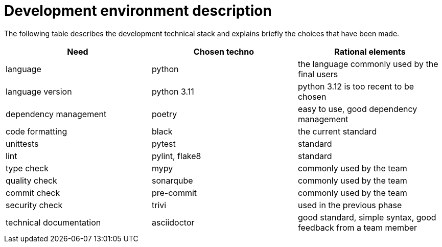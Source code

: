 = Development environment description

The following table describes the development technical stack
and explains briefly the choices that have been made.

[cols=3,options=header]
|===
|Need
|Chosen techno
|Rational elements

|language
|python
|the language commonly used by the final users

|language version
|python 3.11
|python 3.12 is too recent to be chosen

|dependency management
|poetry
|easy to use, good dependency management

|code formatting
|black
|the current standard

|unittests
|pytest
|standard

|lint
|pylint, flake8
|standard

|type check
|mypy
|commonly used by the team

|quality check
|sonarqube
|commonly used by the team

|commit check
|pre-commit
|commonly used by the team

|security check
|trivi
|used in the previous phase

|technical documentation
|asciidoctor
|good standard, simple syntax, good feedback from a team member

|===
